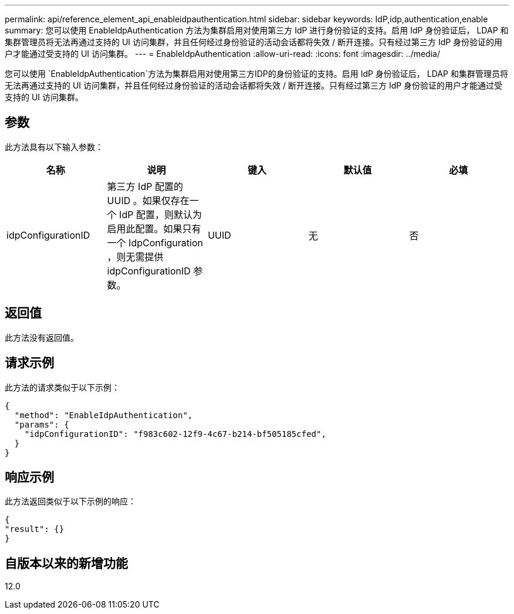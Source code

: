 ---
permalink: api/reference_element_api_enableidpauthentication.html 
sidebar: sidebar 
keywords: IdP,idp,authentication,enable 
summary: 您可以使用 EnableIdpAuthentication 方法为集群启用对使用第三方 IdP 进行身份验证的支持。启用 IdP 身份验证后， LDAP 和集群管理员将无法再通过支持的 UI 访问集群，并且任何经过身份验证的活动会话都将失效 / 断开连接。只有经过第三方 IdP 身份验证的用户才能通过受支持的 UI 访问集群。 
---
= EnableIdpAuthentication
:allow-uri-read: 
:icons: font
:imagesdir: ../media/


[role="lead"]
您可以使用 `EnableIdpAuthentication`方法为集群启用对使用第三方IDP的身份验证的支持。启用 IdP 身份验证后， LDAP 和集群管理员将无法再通过支持的 UI 访问集群，并且任何经过身份验证的活动会话都将失效 / 断开连接。只有经过第三方 IdP 身份验证的用户才能通过受支持的 UI 访问集群。



== 参数

此方法具有以下输入参数：

|===
| 名称 | 说明 | 键入 | 默认值 | 必填 


 a| 
idpConfigurationID
 a| 
第三方 IdP 配置的 UUID 。如果仅存在一个 IdP 配置，则默认为启用此配置。如果只有一个 IdpConfiguration ，则无需提供 idpConfigurationID 参数。
 a| 
UUID
 a| 
无
 a| 
否

|===


== 返回值

此方法没有返回值。



== 请求示例

此方法的请求类似于以下示例：

[listing]
----
{
  "method": "EnableIdpAuthentication",
  "params": {
    "idpConfigurationID": "f983c602-12f9-4c67-b214-bf505185cfed",
  }
}
----


== 响应示例

此方法返回类似于以下示例的响应：

[listing]
----
{
"result": {}
}
----


== 自版本以来的新增功能

12.0
